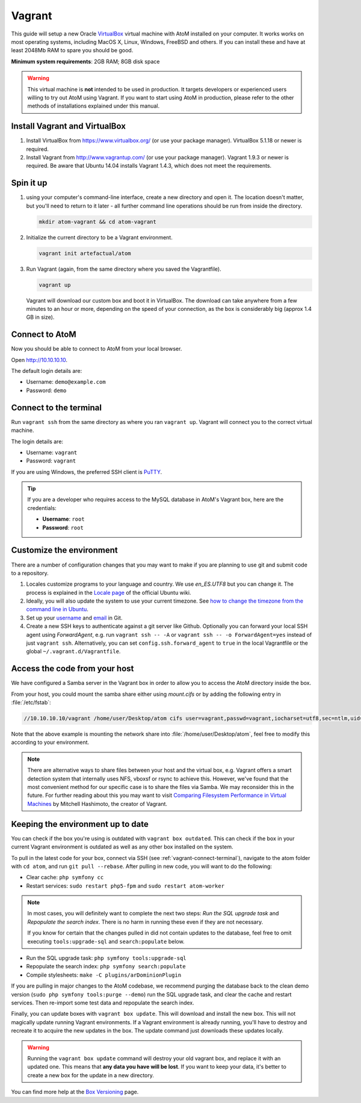 .. _dev-env-vagrant:

=======
Vagrant
=======

This guide will setup a new Oracle `VirtualBox
<https://www.virtualbox.org/>`__ virtual machine with AtoM installed on your
computer. It works works on most operating systems, including MacOS X, Linux,
Windows, FreeBSD and others. If you can install these and have at least
2048Mb RAM to spare you should be good.

**Minimum system requirements**: 2GB RAM; 8GB disk space

.. warning::

   This virtual machine is **not** intended to be used in production. It targets
   developers or experienced users willing to try out AtoM using Vagrant. If you
   want to start using AtoM in production, please refer to the other methods of
   installations explained under this manual.


.. _vagrant-install-dependencies:

Install Vagrant and VirtualBox
==============================

#. Install VirtualBox from https://www.virtualbox.org/ (or use your package
   manager). VirtualBox 5.1.18 or newer is required.
#. Install Vagrant from http://www.vagrantup.com/ (or use your package manager).
   Vagrant 1.9.3 or newer is required. Be aware that Ubuntu 14.04 installs
   Vagrant 1.4.3, which does not meet the requirements.


.. _vagrant-setup:

Spin it up
==========

#. using your computer's command-line interface, create a new directory and
   open it. The location doesn't matter, but you'll need to return to it later
   - all further command line operations should be run from inside the directory.

   .. code-block:: bash

      mkdir atom-vagrant && cd atom-vagrant

#. Initialize the current directory to be a Vagrant environment.

   .. code-block:: bash

      vagrant init artefactual/atom

#. Run Vagrant (again, from the same directory where you saved the
   Vagrantfile).

   .. code-block:: bash

      vagrant up

   Vagrant will download our custom box and boot it in VirtualBox. The
   download can take anywhere from a few minutes to an hour or more, depending
   on the speed of your connection, as the box is considerably big (approx
   1.4 GB in size).

.. _vagrant-connect-atom:

Connect to AtoM
===============

Now you should be able to connect to AtoM from your local browser.

Open http://10.10.10.10.

The default login details are:

* Username: ``demo@example.com``
* Password: ``demo``


.. _vagrant-connect-terminal:

Connect to the terminal
=======================

Run ``vagrant ssh`` from the same directory as where you ran ``vagrant up``.
Vagrant will connect you to the correct virtual machine.

The login details are:

* Username: ``vagrant``
* Password: ``vagrant``

If you are using Windows, the preferred SSH client is
`PuTTY <http://www.chiark.greenend.org.uk/~sgtatham/putty/download.html>`__.

.. TIP::

   If you are a developer who requires access to the MySQL database in AtoM's
   Vagrant box, here are the credentials:

   * **Username**: ``root``
   * **Password**: ``root``


.. _vagrant-customize:

Customize the environment
=========================

There are a number of configuration changes that you may want to make if you are
planning to use git and submit code to a repository.

1. Locales customize programs to your language and country. We use `en_ES.UTF8`
   but you can change it. The process is explained in the `Locale page <https://help.ubuntu.com/community/Locale>`__
   of the official Ubuntu wiki.

2. Ideally, you will also update the system to use your current timezone. See
   `how to change the timezone from the command line in Ubuntu <https://help.ubuntu.com/community/UbuntuTime#Using_the_Command_Line_.28terminal.29>`__.

3. Set up your `username <https://help.github.com/articles/setting-your-username-in-git/>`__
   and `email <https://help.github.com/articles/setting-your-email-in-git/>`__ in
   Git.

4. Create a new SSH keys to authenticate against a git server like Github.
   Optionally you can forward your local SSH agent using `ForwardAgent`, e.g.
   run ``vagrant ssh -- -A`` or ``vagrant ssh -- -o ForwardAgent=yes`` instead
   of just ``vagrant ssh``. Alternatively, you can set ``config.ssh.forward_agent``
   to ``true`` in the local Vagrantfile or the global ``~/.vagrant.d/Vagrantfile``.


.. _vagrant-network-share:

Access the code from your host
==============================

We have configured a Samba server in the Vagrant box in order to allow you to
access the AtoM directory inside the box.

From your host, you could mount the samba share either using `mount.cifs` or
by adding the following entry in :file:`/etc/fstab`:

.. code-block:: bash

   //10.10.10.10/vagrant /home/user/Desktop/atom cifs user=vagrant,passwd=vagrant,iocharset=utf8,sec=ntlm,uid=user,gid=user,noauto,user 0 0

Note that the above example is mounting the network share into :file:`/home/user/Desktop/atom`,
feel free to modify this according to your environment.

.. NOTE::

   There are alternative ways to share files between your host and the virtual
   box, e.g. Vagrant offers a smart detection system that internally uses NFS,
   vboxsf or rsync to achieve this. However, we've found that the most
   convenient method for our specific case is to share the files via Samba. We
   may reconsider this in the future. For further reading about this you may
   want to visit `Comparing Filesystem Performance in Virtual Machines <http://mitchellh.com/comparing-filesystem-performance-in-virtual-machines>`__
   by Mitchell Hashimoto, the creator of Vagrant.


.. _vagrant-updates:

Keeping the environment up to date
==================================

You can check if the box you're using is outdated with ``vagrant box outdated``.
This can check if the box in your current Vagrant environment is outdated as
well as any other box installed on the system.

To pull in the latest code for your box, connect via SSH (see
:ref:`vagrant-connect-terminal`), navigate to the atom folder with ``cd atom``, and 
run ``git pull --rebase``. After pulling in new code, you will want to do the following:

* Clear cache: ``php symfony cc``

* Restart services: ``sudo restart php5-fpm`` and ``sudo restart atom-worker``

.. NOTE::

    In most cases, you will definitely want to complete the next two steps:  
    *Run the SQL upgrade task* and *Repopulate the search index*. There is no
    harm in running these even if they are not necessary.

    If you know for certain that the changes pulled in did not contain updates 
    to the database, feel free to omit executing ``tools:upgrade-sql`` and 
    ``search:populate`` below.

.. _vagrant-updates:

* Run the SQL upgrade task: ``php symfony tools:upgrade-sql``

* Repopulate the search index: ``php symfony search:populate``

* Compile stylesheets: ``make -C plugins/arDominionPlugin``

If you are pulling in major changes to the AtoM codebase, we recommend purging
the database back to the clean demo version (``sudo php symfony tools:purge --demo``)
run the SQL upgrade task, and clear the cache and restart services. Then re-import
some test data and repopulate the search index.

Finally, you can update boxes with ``vagrant box update``. This will download
and install the new box. This will not magically update running Vagrant
environments. If a Vagrant environment is already running, you'll have to
destroy and recreate it to acquire the new updates in the box. The update
command just downloads these updates locally.

.. WARNING::

   Running the ``vagrant box update`` command will destroy your old vagrant
   box, and replace it with an updated one. This means that **any data you
   have will be lost**. If you want to keep your data, it's better to create a
   new box for the update in a new directory.

You can find more help at the `Box Versioning <https://docs.vagrantup.com/v2/boxes/versioning.html>`__
page.
